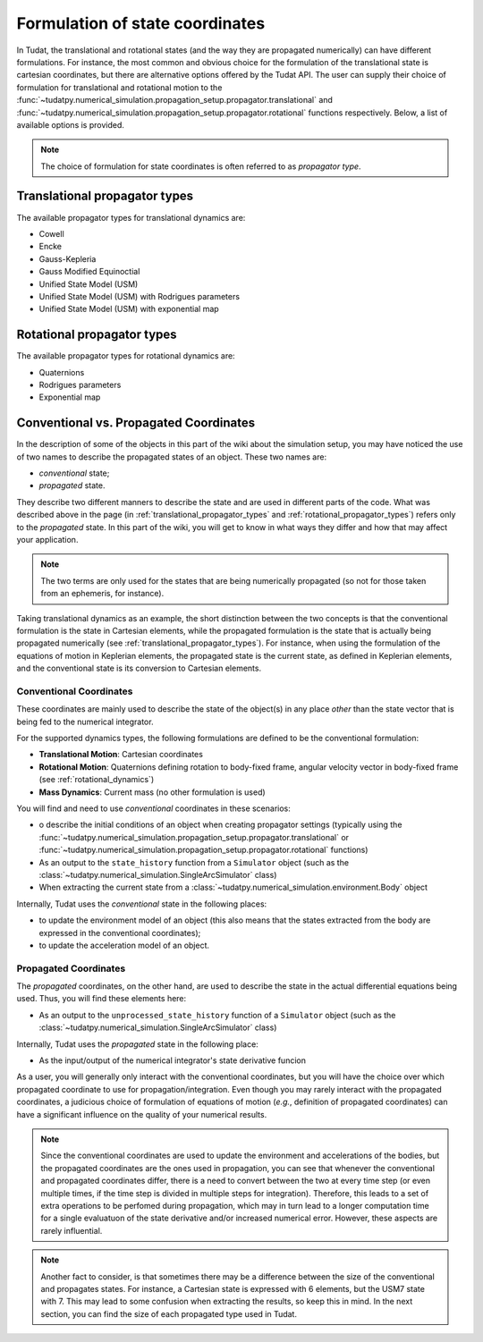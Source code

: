 .. _propagator_types:

=======================================
Formulation of state coordinates
=======================================

In Tudat, the translational and rotational states (and the way they are propagated numerically) can have different
formulations. For instance, the most
common and obvious choice for the formulation of the translational state is cartesian coordinates, but there are
alternative options offered by the Tudat API. The user can supply their choice of formulation for translational and
rotational motion to the  :func:`~tudatpy.numerical_simulation.propagation_setup.propagator.translational` and
:func:`~tudatpy.numerical_simulation.propagation_setup.propagator.rotational` functions respectively.
Below, a list of available options is provided.

.. note::
  The choice of formulation for state coordinates is often referred to as *propagator type*.

.. _translational_propagator_types:

Translational propagator types
==============================

The available propagator types for translational dynamics are:

- Cowell
- Encke
- Gauss-Kepleria
- Gauss Modified Equinoctial
- Unified State Model (USM)
- Unified State Model (USM) with Rodrigues parameters
- Unified State Model (USM) with exponential map

.. seealso::
  The list of available translational propagator type and a brief description with references to literature are
  available in the API reference (see :class:`~tudatpy.numerical_simulation.propagation_setup.propagator.TranslationalPropagatorType`).

.. _rotational_propagator_types:

Rotational propagator types
==============================

The available propagator types for rotational dynamics are:

- Quaternions
- Rodrigues parameters
- Exponential map

.. seealso::
  The list of available rotational propagator type and a brief description with references to literature are
  available in the API reference (see :class:`~tudatpy.numerical_simulation.propagation_setup.propagator.RotationalPropagatorType`).

.. _conventional_propagated_states:

Conventional vs. Propagated Coordinates
=======================================

In the description of some of the objects in this part of the wiki about the simulation setup, you may have noticed the
use of two names to describe the propagated states of an object. These two names are:

- *conventional* state;
- *propagated* state.

They describe two different manners to describe the state and are used in different parts of
the code. What was described above in the page (in :ref:`translational_propagator_types` and
:ref:`rotational_propagator_types`) refers only to the *propagated* state.
In this part of the wiki, you will get to know in what ways they differ and how that may affect your
application.

.. note::
  The two terms are only used for the states that are being numerically propagated (so not for those taken from an
  ephemeris, for instance).

Taking translational dynamics as an example, the short distinction between the two concepts is that the conventional
formulation is the state in Cartesian elements, while  the propagated formulation is the state that is actually
being propagated numerically (see :ref:`translational_propagator_types`).
For instance, when using the formulation of the equations of motion in Keplerian elements,
the propagated state is the current state, as defined in Keplerian elements, and the conventional state is its
conversion to Cartesian elements.

Conventional Coordinates
--------------------------

These coordinates are mainly used to describe the state of the object(s) in any place *other* than the state vector
that is being fed to the numerical integrator.

For the supported dynamics types, the following formulations are defined to be the conventional formulation:

- **Translational Motion**: Cartesian coordinates
- **Rotational Motion**: Quaternions defining rotation to body-fixed frame, angular velocity vector in body-fixed frame (see :ref:`rotational_dynamics`)
- **Mass Dynamics**: Current mass (no other formulation is used)

You will find and need to use *conventional* coordinates in these scenarios:

- o describe the initial conditions of an object when creating propagator settings (typically using the :func:`~tudatpy.numerical_simulation.propagation_setup.propagator.translational` or :func:`~tudatpy.numerical_simulation.propagation_setup.propagator.rotational` functions)
- As an output to the ``state_history`` function from a ``Simulator`` object (such as the :class:`~tudatpy.numerical_simulation.SingleArcSimulator` class)
- When extracting the current state from a :class:`~tudatpy.numerical_simulation.environment.Body` object

Internally, Tudat uses the *conventional* state in the following places:

- to update the environment model of an object (this also means that the states extracted from the body are expressed
  in the conventional coordinates);
- to update the acceleration model of an object.


Propagated Coordinates
-------------------------

The *propagated* coordinates, on the other hand, are used to describe the state in the actual differential equations
being used. Thus, you will find these elements here:

- As an output to the ``unprocessed_state_history`` function of a ``Simulator`` object (such as the :class:`~tudatpy.numerical_simulation.SingleArcSimulator` class)

Internally, Tudat uses the *propagated* state in the following place:

- As the input/output of the numerical integrator's state derivative funcion

As a user, you will generally only interact with the conventional coordinates, but you will have the choice over which
propagated coordinate to use for propagation/integration. Even though you may rarely interact with the propagated
coordinates, a judicious choice of formulation of equations of motion (*e.g.*, definition of propagated coordinates)
can have a significant influence on the quality of your numerical results.



.. note::

    Since the conventional coordinates are used to update the environment and accelerations of the bodies, but the
    propagated coordinates are the ones used in propagation, you can see that whenever the conventional and propagated
    coordinates differ, there is a need to convert between the two at every time step (or even multiple times, if the time
    step is divided in multiple steps for integration). Therefore, this leads to a set of extra operations to be perfomed
    during propagation, which may in turn lead to a longer computation time for a single evaluatuon of the state derivative
    and/or increased numerical error. However, these aspects are rarely influential.

.. note::
    Another fact to consider, is that sometimes there may be a difference between the size of the conventional and
    propagates states. For instance, a Cartesian state is expressed with 6 elements, but the USM7 state with 7. This may
    lead to some confusion when extracting the results, so keep this in mind. In the next section, you can find the size of
    each propagated type used in Tudat.
